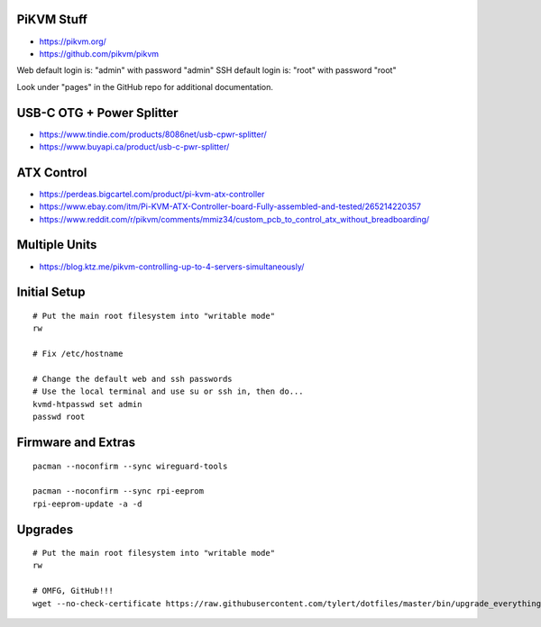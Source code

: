 PiKVM Stuff
-----------

* https://pikvm.org/
* https://github.com/pikvm/pikvm

Web default login is:  "admin" with password "admin"
SSH default login is:  "root" with password "root"

Look under "pages" in the GitHub repo for additional documentation.


USB-C OTG + Power Splitter
--------------------------

* https://www.tindie.com/products/8086net/usb-cpwr-splitter/
* https://www.buyapi.ca/product/usb-c-pwr-splitter/


ATX Control
-----------

* https://perdeas.bigcartel.com/product/pi-kvm-atx-controller
* https://www.ebay.com/itm/Pi-KVM-ATX-Controller-board-Fully-assembled-and-tested/265214220357
* https://www.reddit.com/r/pikvm/comments/mmiz34/custom_pcb_to_control_atx_without_breadboarding/


Multiple Units
--------------

* https://blog.ktz.me/pikvm-controlling-up-to-4-servers-simultaneously/


Initial Setup
-------------

::

    # Put the main root filesystem into "writable mode"
    rw

    # Fix /etc/hostname

    # Change the default web and ssh passwords
    # Use the local terminal and use su or ssh in, then do...
    kvmd-htpasswd set admin
    passwd root


Firmware and Extras
-------------------

::

    pacman --noconfirm --sync wireguard-tools

    pacman --noconfirm --sync rpi-eeprom
    rpi-eeprom-update -a -d


Upgrades
--------

::

    # Put the main root filesystem into "writable mode"
    rw

    # OMFG, GitHub!!!
    wget --no-check-certificate https://raw.githubusercontent.com/tylert/dotfiles/master/bin/upgrade_everything.sh
